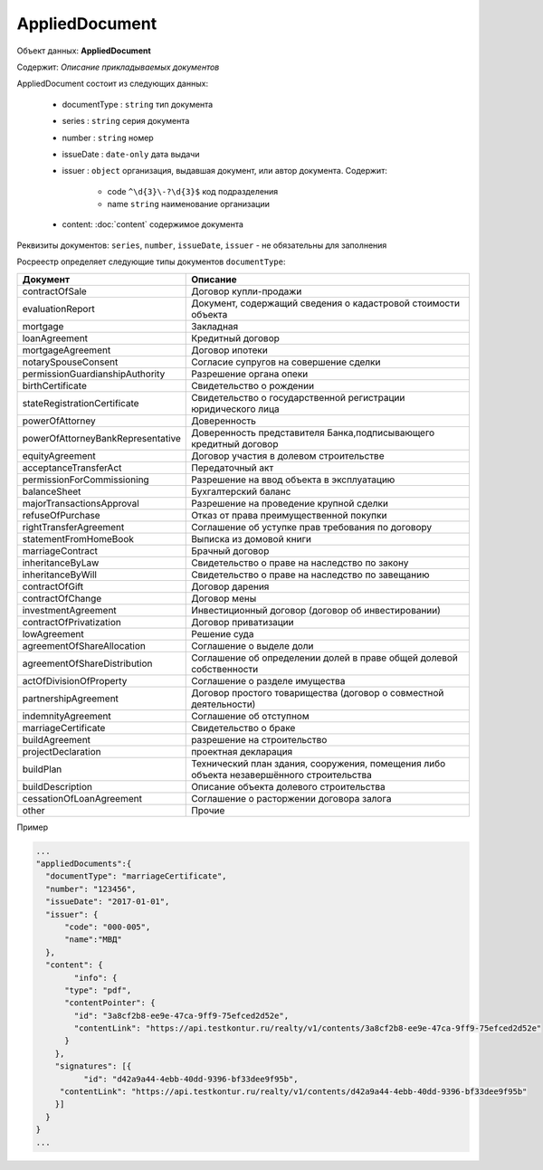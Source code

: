 *************
AppliedDocument
*************

Объект данных: **AppliedDocument**

Содержит: *Описание прикладываемых документов*

AppliedDocument состоит из следующих данных:

    * documentType : ``string`` тип документа
    * series : ``string``  серия документа 
    * number : ``string``  номер
    * issueDate : ``date-only``  дата выдачи
    * issuer  : ``object`` организация, выдавшая документ, или автор документа.  Содержит:

        * code ``^\d{3}\-?\d{3}$``  код подразделения 
        * name ``string`` наименование организации
    * content: :doc:`content` содержимое документа
 
Реквизиты документов: ``series``, ``number``, ``issueDate``, ``issuer``  -  не обязательны для заполнения

Росреестр определяет следующие типы документов ``documentType``:

+-----------------------------------+------------------------------------------------------------------------------------------+
| Документ                          | Описание                                                                                 | 
+===================================+==========================================================================================+
| contractOfSale                    | Договор купли-продажи                                                                    |
+-----------------------------------+------------------------------------------------------------------------------------------+
| evaluationReport                  | Документ, содержащий сведения о кадастровой стоимости объекта                            |
+-----------------------------------+------------------------------------------------------------------------------------------+
| mortgage                          | Закладная                                                                                |
+-----------------------------------+------------------------------------------------------------------------------------------+
| loanAgreement                     | Кредитный договор                                                                        | 
+-----------------------------------+------------------------------------------------------------------------------------------+
| mortgageAgreement                 | Договор ипотеки                                                                          |
+-----------------------------------+------------------------------------------------------------------------------------------+
| notarySpouseConsent               | Согласие супругов на совершение сделки                                                   | 
+-----------------------------------+------------------------------------------------------------------------------------------+
| permissionGuardianshipAuthority   | Разрешение органа опеки                                                                  |
+-----------------------------------+------------------------------------------------------------------------------------------+
| birthCertificate                  | Свидетельство о рождении                                                                 |
+-----------------------------------+------------------------------------------------------------------------------------------+
| stateRegistrationCertificate      | Свидетельство о государственной регистрации юридического лица                            |
+-----------------------------------+------------------------------------------------------------------------------------------+
| powerOfAttorney                   | Доверенность                                                                             |
+-----------------------------------+------------------------------------------------------------------------------------------+
| powerOfAttorneyBankRepresentative |Доверенность представителя Банка,подписывающего кредитный договор                         |
+-----------------------------------+------------------------------------------------------------------------------------------+
| equityAgreement                   | Договор участия в долевом строительстве                                                  |
+-----------------------------------+------------------------------------------------------------------------------------------+
| acceptanceTransferAct             | Передаточный акт                                                                         |
+-----------------------------------+------------------------------------------------------------------------------------------+
| permissionForCommissioning        | Разрешение на ввод объекта в эксплуатацию                                                |
+-----------------------------------+------------------------------------------------------------------------------------------+
| balanceSheet                      | Бухгалтерский баланс                                                                     |
+-----------------------------------+------------------------------------------------------------------------------------------+
| majorTransactionsApproval         | Разрешение на проведение крупной сделки                                                  |
+-----------------------------------+------------------------------------------------------------------------------------------+
| refuseOfPurchase                  | Отказ от права преимущественной покупки                                                  |
+-----------------------------------+------------------------------------------------------------------------------------------+
| rightTransferAgreement            | Соглашение об уступке прав требования по договору                                        |
+-----------------------------------+------------------------------------------------------------------------------------------+
| statementFromHomeBook             |  Выписка из домовой книги                                                                |
+-----------------------------------+------------------------------------------------------------------------------------------+
| marriageContract                  | Брачный договор                                                                          |
+-----------------------------------+------------------------------------------------------------------------------------------+
| inheritanceByLaw                  | Свидетельство о праве на наследство по закону                                            |
+-----------------------------------+------------------------------------------------------------------------------------------+
| inheritanceByWill                 | Свидетельство о праве на наследство по завещанию                                         |
+-----------------------------------+------------------------------------------------------------------------------------------+
| contractOfGift                    | Договор дарения                                                                          |
+-----------------------------------+------------------------------------------------------------------------------------------+
| contractOfChange                  | Договор мены                                                                             |
+-----------------------------------+------------------------------------------------------------------------------------------+
| investmentAgreement               | Инвестиционный договор (договор об инвестировании)                                       |
+-----------------------------------+------------------------------------------------------------------------------------------+
| contractOfPrivatization           | Договор приватизации                                                                     |
+-----------------------------------+------------------------------------------------------------------------------------------+
| lowAgreement                      | Решение суда                                                                             |
+-----------------------------------+------------------------------------------------------------------------------------------+
| agreementOfShareAllocation        | Соглашение о выделе доли                                                                 |
+-----------------------------------+------------------------------------------------------------------------------------------+
| agreementOfShareDistribution      | Соглашение об определении долей в праве общей долевой собственности                      |
+-----------------------------------+------------------------------------------------------------------------------------------+
| actOfDivisionOfProperty           | Соглашение о разделе имущества                                                           |
+-----------------------------------+------------------------------------------------------------------------------------------+
|partnershipAgreement               | Договор простого товарищества (договор о совместной деятельности)                        |
+-----------------------------------+------------------------------------------------------------------------------------------+
| indemnityAgreement                | Соглашение об отступном                                                                  |
+-----------------------------------+------------------------------------------------------------------------------------------+
| marriageCertificate               | Свидетельство о браке                                                                    |
+-----------------------------------+------------------------------------------------------------------------------------------+
| buildAgreement                    | разрешение на строительство                                                              |
+-----------------------------------+------------------------------------------------------------------------------------------+
| projectDeclaration                | проектная декларация                                                                     |
+-----------------------------------+------------------------------------------------------------------------------------------+
| buildPlan                         | Технический план здания, сооружения, помещения либо объекта незавершённого строительства |
+-----------------------------------+------------------------------------------------------------------------------------------+
| buildDescription                  | Описание объекта долевого строительства                                                  |
+-----------------------------------+------------------------------------------------------------------------------------------+
| cessationOfLoanAgreement          | Соглашение о расторжении договора залога                                                 |
+-----------------------------------+------------------------------------------------------------------------------------------+
| other                             | Прочие                                                                                   |
+-----------------------------------+------------------------------------------------------------------------------------------+

Пример

.. code-block:: bash 

        ...
        "appliedDocuments":{
          "documentType": "marriageCertificate",
          "number": "123456",
          "issueDate": "2017-01-01",
          "issuer": {
              "code": "000-005",
              "name":"МВД"
          },
          "content": {
        	"info": {
              "type": "pdf",
              "contentPointer": {
                "id": "3a8cf2b8-ee9e-47ca-9ff9-75efced2d52e",
                "contentLink": "https://api.testkontur.ru/realty/v1/contents/3a8cf2b8-ee9e-47ca-9ff9-75efced2d52e"
              }
            },
            "signatures": [{
        	  "id": "d42a9a44-4ebb-40dd-9396-bf33dee9f95b",
             "contentLink": "https://api.testkontur.ru/realty/v1/contents/d42a9a44-4ebb-40dd-9396-bf33dee9f95b"
            }]
          }
        }
        ...

